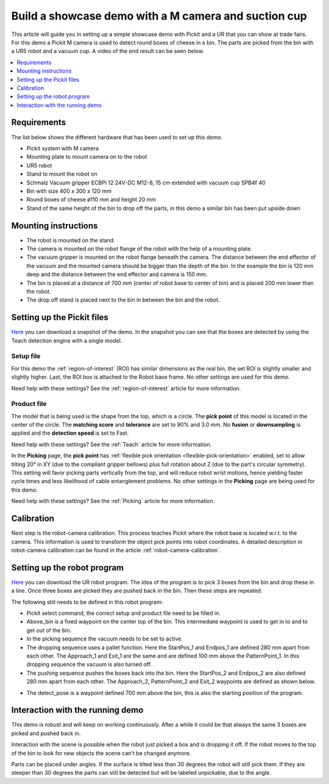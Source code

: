 Build a showcase demo with a M camera and suction cup
=====================================================

This article will guide you in setting up a simple showcase demo with Pickit and a UR that you can show at trade fairs.
For this demo a Pickit M camera is used to detect round boxes of cheese in a bin.
The parts are picked from the bin with a UR5 robot and a vacuum cup.
A video of the end result can be seen below.

.. raw:: html

  <iframe src="https://drive.google.com/file/d/1vNjDmVY_XQT_40sZ2ACFpNRChnClE7rb/preview" frameborder="0" allowfullscreen width="640" height="480"> </iframe>
  <br>

.. contents::
    :backlinks: top
    :local:
    :depth: 1

Requirements
------------

The list below shows the different hardware that has been used to set up this demo.

-  Pickit system with M camera
-  Mounting plate to mount camera on to the robot
-  UR5 robot
-  Stand to mount the robot on
-  Schmalz Vacuum gripper ECBPi 12 24V-DC M12-8, 15 cm extended with vacuum cup SPB4f 40
-  Bin with size 400 x 300 x 120 mm
-  Round boxes of cheese ø110 mm and height 20 mm
-  Stand of the same height of the bin to drop off the parts, in this demo a similar bin has been put upside down

Mounting instructions
---------------------

-  The robot is mounted on the stand.
-  The camera is mounted on the robot flange of the robot with the help of a mounting plate.
-  The vacuum gripper is mounted on the robot flange beneath the camera. The distance between the end effector of the vacuum and the mounted camera should be bigger than the depth of the bin. In the example the bin is 120 mm deep and the distance between the end effector and camera is 150 mm.
-  The bin is placed at a distance of 700 mm (center of robot base to center of bin) and is placed 200 mm lower than the robot.
-  The drop off stand is placed next to the bin in between the bin and the robot.

.. image:: /assets/images/examples/teach-m-demo-cheese-general.png

Setting up the Pickit files
----------------------------

`Here <https://drive.google.com/uc?export=download&id=1ZxINM11VzqtcqRFUwdHqHHLTfkFbek9k>`__ you can download a snapshot of the demo.
In the snapshot you can see that the boxes are detected by using the Teach detection engine with a single model.

Setup file
~~~~~~~~~~

For this demo the :ref:`region-of-interest` (ROI) has similar dimensions as the real bin, the set ROI is slightly smaller and slightly higher.
Last, the ROI box is attached to the Robot base frame. No other settings are used for this demo.

Need help with these settings? See the :ref:`region-of-interest` article for more information.

Product file
~~~~~~~~~~~~

The model that is being used is the shape from the top, which is a circle.
The **pick point** of this model is located in the center of the circle.
The **matching score** and **tolerance** are set to 90% and 3.0 mm.
No **fusion** or **downsampling** is applied and the **detection speed** is set to Fast.

Need help with these settings? See the :ref:`Teach` article for more information.

In the **Picking** page, the **pick point** has :ref:`flexible pick orientation <flexible-pick-orientation>` enabled, set to allow tilting 20° in XY (due to the compliant gripper bellows) plus full rotation about Z (due to the part's circular symmetry).
This setting will favor picking parts vertically from the top, and will reduce robot wrist motions, hence yielding faster cycle times and less likelihood of cable entanglement problems.
No other settings in the **Picking** page are being used for this demo.

Need help with these settings? See the :ref:`Picking` article for more information.

Calibration
-----------

Next step is the robot-camera calibration. This process teaches Pickit
where the robot base is located w.r.t. to the camera. This information
is used to transform the object pick points into robot coordinates. A
detailed description in robot-camera calibration can be found in the article :ref:`robot-camera-calibration`. 

Setting up the robot program
----------------------------

`Here <https://drive.google.com/uc?export=download&id=1iojIvKlzVU4k9-xQhrb27jCTgzo68WUa>`__ you can download the UR robot program.
The idea of the program is to pick 3 boxes from the bin and drop these in a line.
Once three boxes are picked they are pushed back in the bin. Then these steps are repeated.

.. image:: /assets/images/examples/teach-m-demo-cheese-ur-program.png

The following still needs to be defined in this robot program:

-  Pickit select command, the correct setup and product file need to be filled in.
-  Above_bin is a fixed waypoint on the center top of the bin. This intermediate waypoint is used to get in to and to get out of the bin.
-  In the picking sequence the vacuum needs to be set to active.
-  The dropping sequence uses a pallet function. Here the StartPos_1 and Endpos_1 are defined 280 mm apart from each other. The Approach_1 and Exit_1 are the same and are defined 100 mm above the PatternPoint_1. In this dropping sequence the vacuum is also turned off.
-  The pushing sequence pushes the boxes back into the bin. Here the StartPos_2 and Endpos_2 are also defined 280 mm apart from each other. The Approach_2, PatternPoint_2 and Exit_2 waypoints are defined as shown below.

.. image:: /assets/images/examples/teach-m-demo-cheese-pushing-sequence.png

-  The detect_pose is a waypoint defined 700 mm above the bin, this is also the starting position of the program.

Interaction with the running demo
---------------------------------

This demo is robust and will keep on working continuously.
After a while it could be that always the same 3 boxes are picked and pushed back in.

Interaction with the scene is possible when the robot just picked a box and is dropping it off.
If the robot moves to the top of the bin to look for new objects the scene can't be changed anymore.

Parts can be placed under angles. If the surface is tilted less than 30 degrees the robot will still pick them.
If they are steeper than 30 degrees the parts can still be detected but will be labeled unpickable, due to the angle.
